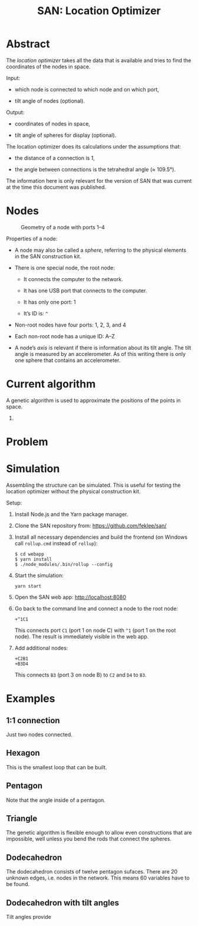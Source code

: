 #+TITLE: SAN: Location Optimizer

* Abstract

The /location optimizer/ takes all the data that is available and
tries to find the coordinates of the nodes in space.

Input:

- which node is connected to which node and on which port,

- tilt angle of nodes (optional).

Output:

- coordinates of nodes in space,

- tilt angle of spheres for display (optional).

The location optimizer does its calculations under the assumptions
that:

- the distance of a connection is 1,

- the angle between connections is the tetrahedral angle (≈ 109.5°).

The information here is only relevant for the version of SAN that was
current at the time this document was published.


* Nodes

  #+CAPTION: Geometry of a node with ports 1–4
  #+NAME:   fig:node
  [[./images/geometry.png]]

Properties of a node:

- A node may also be called a /sphere/, referring to the physical
  elements in the SAN construction kit.

- There is one special node, the root node:

  + It connects the computer to the network.

  + It has one USB port that connects to the computer.

  + It has only one port: 1

  + It’s ID is: ~^~

- Non-root nodes have four ports: 1, 2, 3, and 4

- Each non-root node has a unique ID: A–Z

- A node’s /axis/ is relevant if there is information about its tilt
  angle. The tilt angle is measured by an accelerometer. As of this
  writing there is only one sphere that contains an accelerometer.


* Current algorithm

A genetic algorithm is used to approximate the positions of the points
in space.

1. 


* Problem



* Simulation

Assembling the structure can be simulated. This is useful for testing
the location optimizer without the physical construction kit.

Setup:

1. Install Node.js and the Yarn package manager.

2. Clone the SAN repository from: https://github.com/feklee/san/

3. Install all necessary dependencies and build the frontend (on
   Windows call ~rollup.cmd~ instead of ~rollup~):

   #+BEGIN_SRC shell
   $ cd webapp
   $ yarn install
   $ ./node_modules/.bin/rollup --config
   #+END_SRC

4. Start the simulation:

   #+BEGIN_SRC shell
   yarn start
   #+END_SRC
   
5. Open the SAN web app: http://localhost:8080

6. Go back to the command line and connect a node to the root node:

   #+BEGIN_SRC text
   +^1C1
   #+END_SRC

   This connects port ~C1~ (port 1 on node C) with ~^1~ (port 1 on the
   root node). The result is immediately visible in the web app.

7. Add additional nodes:

   #+BEGIN_SRC text
   +C2B1
   +B3D4
   #+END_SRC

   This connects ~B3~ (port 3 on node B) to ~C2~ and ~D4~ to ~B3~.


* Examples

** 1:1 connection

Just two nodes connected.

** Hexagon

This is the smallest loop that can be built.

** Pentagon

Note that the angle inside of a pentagon.

** Triangle

The genetic algorithm is flexible enough to allow even constructions
that are impossible, well unless you bend the rods that connect the
spheres.

** Dodecahedron

The dodecahedron consists of twelve pentagon sufaces. There are 20
unknown edges, i.e. nodes in the network. This means 60 variables have
to be found.

** Dodecahedron with tilt angles

Tilt angles provide

